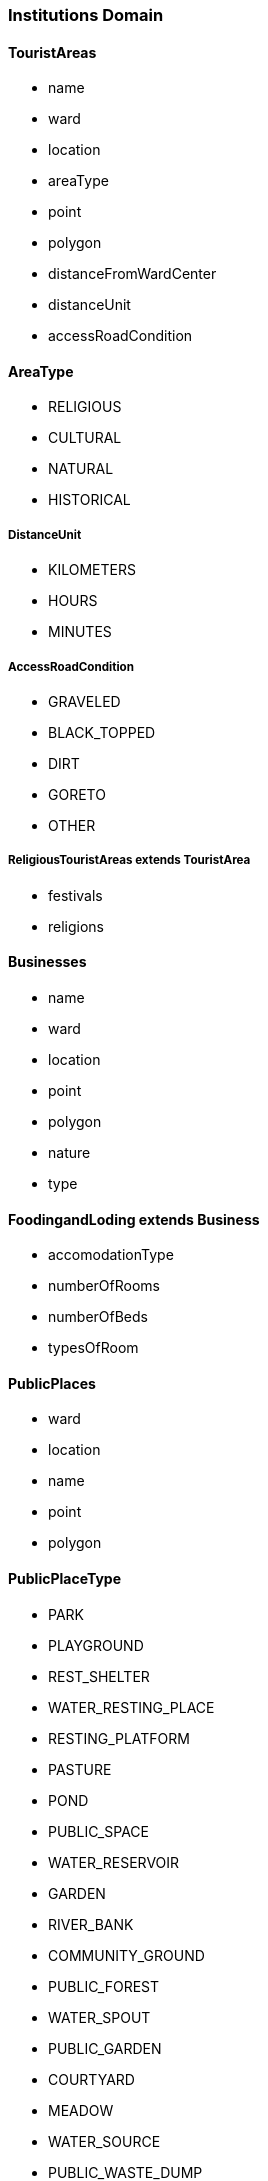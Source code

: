 === Institutions Domain

==== TouristAreas

- name
- ward
- location
- areaType
- point
- polygon
- distanceFromWardCenter
- distanceUnit
- accessRoadCondition

==== AreaType

- RELIGIOUS
- CULTURAL
- NATURAL
- HISTORICAL

===== DistanceUnit

- KILOMETERS
- HOURS
- MINUTES


===== AccessRoadCondition

- GRAVELED
- BLACK_TOPPED
- DIRT
- GORETO
- OTHER


===== ReligiousTouristAreas extends TouristArea

- festivals
- religions

==== Businesses

- name
- ward
- location
- point
- polygon
- nature
- type

==== FoodingandLoding extends Business

- accomodationType
- numberOfRooms
- numberOfBeds
- typesOfRoom

==== PublicPlaces

- ward
- location
- name
- point
- polygon


==== PublicPlaceType
- PARK
- PLAYGROUND
- REST_SHELTER
- WATER_RESTING_PLACE
- RESTING_PLATFORM
- PASTURE
- POND
- PUBLIC_SPACE
- WATER_RESERVOIR
- GARDEN
- RIVER_BANK
- COMMUNITY_GROUND
- PUBLIC_FOREST
- WATER_SPOUT
- PUBLIC_GARDEN
- COURTYARD
- MEADOW
- WATER_SOURCE
- PUBLIC_WASTE_DUMP
- TEMPLE_PREMISES
- PUBLIC_POOL
- IMPORTANT_PLACE
- VILLAGE_SQUARE
- RIVER_SIDE_PATH
- SPIRITUAL_SHELTER
- PUBLIC_ANIMAL_HUSBANDRY_PLACE
- PUBLIC_BATHING_PLACE
- COMMUNITY_BUILDING
- READING_ROOM
- PUBLIC_LAKE
- ANIMAL_HUSBANDRY_CENTER
- PUBLIC_MARKET
- PUBLIC_WATER_HOLE
- PUBLIC_VEHICLE_STAND
- PUBLIC_FAIR_GROUND


==== LocalFestivals

- name
- celebratingGroups
- celebrationTime

==== Industries

- name
- ward
- location
- point
- polygon
- type


==== IndustryType

- CONCRETE_BLOCK_BRICK_HUME_PIPE
- METAL_PRODUCTS_MANUFACTURING
- VEHICLE_BODY_MAKING_REPAIRING
- HOUSEHOLD_UTENSILS_MANUFACTURING
- FURNITURE_MANUFACTURING_AND_SAWMILL
- BISCUIT_NOODLES_CONFECTIONERY_PRODUCTION
- DAL_MOTH_PAPAD_PRODUCTION
- OIL_AND_GHEE_PRODUCTION
- SOLID_FOOD_PRODUCTION
- SESAME_FOOD_PRODUCTION
- SHOES_AND_SLIPPERS_MANUFACTURING
- SOAP_SHAMPOO_PRODUCTION
- MINERAL_WATER_PRODUCTION
- INCENSE_AGARBATTI_CANDLE_PRODUCTION
- STATIONERY_ITEMS_MANUFACTURING
- ANIMAL_FEED_INDUSTRY
- CLOTHING_PRODUCTION
- THREAD_PRODUCTION
- PLASTIC_PRODUCTS_MANUFACTURING
- BUILDING_MATERIALS_PRODUCTION
- PRINTING_PRESS
- OTHER


==== MajorMarketCenters

- name
- ward
- location
- point
- polygon
- businessTypes

===== BusinessType

- GROCERY_AND_PROVISION_SHOP
- FISH_MEAT_SALES
- BAKERY_SALES
- DAIRY_PRODUCTS_SALES
- ALCOHOL_AND_BEVERAGES
- PHARMACY_AND_SURGICAL_SHOP
- VEGETABLES_AND_FRUITS_SALES
- STATIONERY_AND_BOOK_SHOP
- SPORTS_EQUIPMENT_SALES
- CLOTHING_SHOP
- FANCY_STORE
- SHOES_AND_SLIPPERS
- COSMETIC_AND_GIFT_SHOP
- VEHICLES_MOTORCYCLES
- BICYCLES_RICKSHAWS_AUTORICKSHAWS_BATTERY
- MOTOR_PARTS
- HARDWARE_BUILDING_MATERIALS
- GLASS_PLYWOOD_AND_FOAM
- GOLD_AND_SILVER_MANUFACTURING_AND_SALES
- OPTICAL_SHOP
- TAILORING_AND_CUTTING_SHOPS
- FURNITURE
- FLOORING_AND_FURNISHING_ITEMS
- PAINT
- INDUSTRIAL_MATERIALS
- PETROLEUM_PRODUCTS
- ELECTRIC_AND_ELECTRONIC_GOODS_SALES
- COMPUTER_MOBILE_AND_ACCESSORIES_SALES_AND_MAINTENANCE
- OTHER_TRADES
- HOTEL_LODGE_AND_RESTAURANT
- HOSPITAL_AND_CLINIC
- TRAVEL_AGENCY
- BANKING_FINANCIAL_AND_MONETARY_TRANSACTIONS
- LIFE_AND_NON_LIFE_INSURANCE_COMPANY
- RADIO_AND_TELEVISION_OPERATION
- CONSULTANCY_AUDITING
- CINEMA_HALL_AND_ENTERTAINMENT
- SECRETARIAL_SERVICES_PHOTOCOPY_LAMINATION
- PHOTOGRAPHY_AND_COLOR_LAB
- RICE_MAIZE_WHEAT_GRINDING_MILLING_MILL
- GOLD_AND_SILVER_JEWELRY_MAKING
- BEAUTY_PARLOR
- SALON_HAIRCUTTING
- OTHER_SERVICE_SALES


==== Cooperatives

- name
- ward
- location
- type
- point
- polygon

==== CooperativeType

- AGRICULTURE
- ANIMAL_HUSBANDRY
- DAIRY
- SAVINGS_AND_CREDIT
- MULTIPURPOSE
- CONSUMER
- COFFEE
- TEA
- HANDICRAFT
- FRUITS_AND_VEGETABLES
- BEE_KEEPING
- HEALTH
- ELECTRICITY
- COMMUNICATION
- TOURISM
- ENVIRONMENT_CONSERVATION
- HERBS_PROCESSING
- SUGARCANE
- JUNAR_PROCESSING
- SMALL_FARMERS
- WOMEN
- TRANSPORTATION
- ENERGY


==== FinancialInstitutions

- name
- ward
- location
- point
- polygon
- type


===== FinancialInstitutionType

- DEVELOPMENT_BANK
- COMMERCIAL_BANK
- RURAL_DEVELOPMENT_BANK
- MICROFINANCE
- INSURANCE
- FINANCE_COMPANY


==== WardWiseTimeToNearestBank

- ward
- time
- households

===== TimeType

- TIME_15_MINUTES_OR_LESS
- TIME_30_MINTUES_OR_LESS
- TIME_1_HOUR_OR_LESS
- TIME_1_HOUR_OR_MORE

==== WardWiseTimeToNearestCooperative

- ward
- time
- households


===== WardWiseFinancialAccounts

- ward
- financialOrganization
- households

===== FinancialOrganizationType

- BANK
- FINANCE
- MICRO_FINANCE
- COOPERATIVE
- NONE

==== MillsCollectionCenter

- name
- ward
- location
- point
- polygon
- type

===== MillsCollectionCenterType

- MILL
- COLLECTION_CENTER
- REFINERY
- PROCESSING_CENTER

